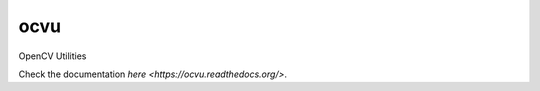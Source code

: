 ####
ocvu
####

|docs|

.. |docs| image:: https://readthedocs.org/projects/ocvu/badge/?version=latest
    :target: https://readthedocs.org/projects/ocvu/?badge=latest
    :alt: Documentation Status


OpenCV Utilities

Check the documentation `here <https://ocvu.readthedocs.org/>`.
